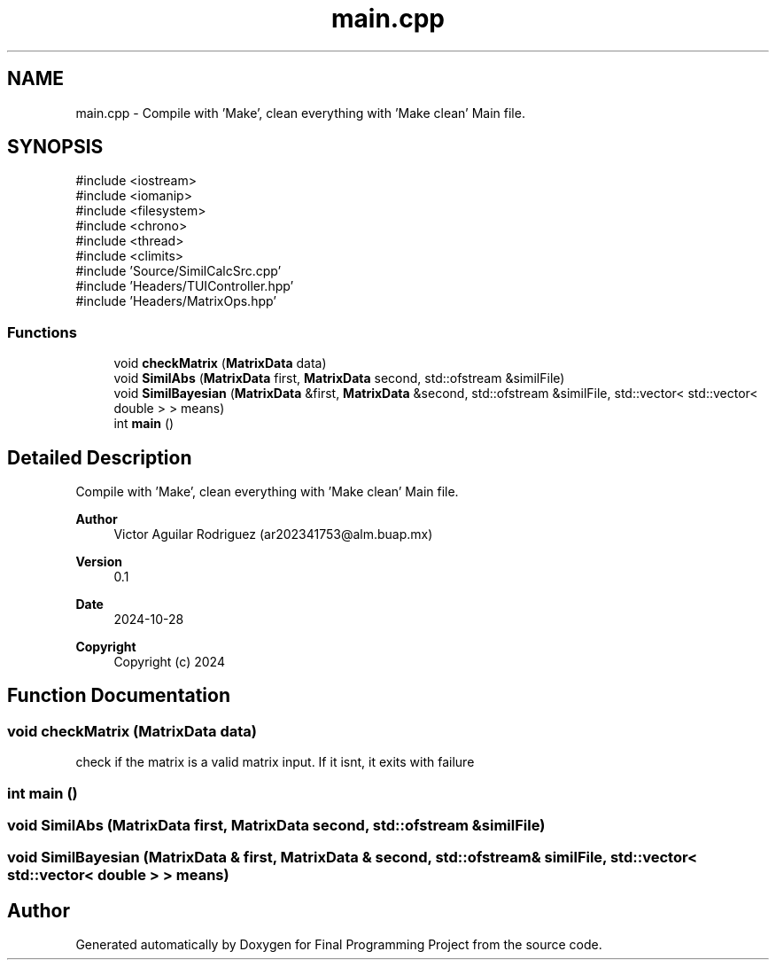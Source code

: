.TH "main.cpp" 3 "Version Final" "Final Programming Project" \" -*- nroff -*-
.ad l
.nh
.SH NAME
main.cpp \- Compile with 'Make', clean everything with 'Make clean' Main file\&.  

.SH SYNOPSIS
.br
.PP
\fR#include <iostream>\fP
.br
\fR#include <iomanip>\fP
.br
\fR#include <filesystem>\fP
.br
\fR#include <chrono>\fP
.br
\fR#include <thread>\fP
.br
\fR#include <climits>\fP
.br
\fR#include 'Source/SimilCalcSrc\&.cpp'\fP
.br
\fR#include 'Headers/TUIController\&.hpp'\fP
.br
\fR#include 'Headers/MatrixOps\&.hpp'\fP
.br

.SS "Functions"

.in +1c
.ti -1c
.RI "void \fBcheckMatrix\fP (\fBMatrixData\fP data)"
.br
.ti -1c
.RI "void \fBSimilAbs\fP (\fBMatrixData\fP first, \fBMatrixData\fP second, std::ofstream &similFile)"
.br
.ti -1c
.RI "void \fBSimilBayesian\fP (\fBMatrixData\fP &first, \fBMatrixData\fP &second, std::ofstream &similFile, std::vector< std::vector< double > > means)"
.br
.ti -1c
.RI "int \fBmain\fP ()"
.br
.in -1c
.SH "Detailed Description"
.PP 
Compile with 'Make', clean everything with 'Make clean' Main file\&. 


.PP
\fBAuthor\fP
.RS 4
Victor Aguilar Rodriguez (ar202341753@alm.buap.mx) 
.RE
.PP
\fBVersion\fP
.RS 4
0\&.1 
.RE
.PP
\fBDate\fP
.RS 4
2024-10-28
.RE
.PP
\fBCopyright\fP
.RS 4
Copyright (c) 2024 
.RE
.PP

.SH "Function Documentation"
.PP 
.SS "void checkMatrix (\fBMatrixData\fP data)"
check if the matrix is a valid matrix input\&. If it isnt, it exits with failure 
.SS "int main ()"

.SS "void SimilAbs (\fBMatrixData\fP first, \fBMatrixData\fP second, std::ofstream & similFile)"

.SS "void SimilBayesian (\fBMatrixData\fP & first, \fBMatrixData\fP & second, std::ofstream & similFile, std::vector< std::vector< double > > means)"

.SH "Author"
.PP 
Generated automatically by Doxygen for Final Programming Project from the source code\&.

